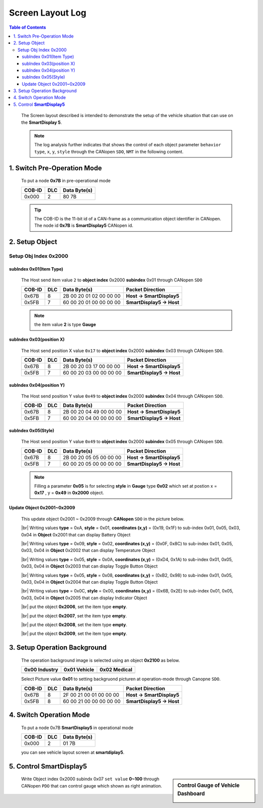 Screen Layout Log
=============================

.. contents:: Table of Contents


..

  The Screen layout described is intended to demonstrate 
  the setup of the vehicle situation that can use on the **SmartDisplay 5**.
  
  .. note::
  
    The log analysis further indicates that shows the control of each object parameter ``behavior type``, 
    ``x``, ``y``, ``style`` through the CANopen ``SDO``, ``NMT`` in the following content.

.. |CanOpen_Form| image:: ./images/CanOpen_Form.png
      :scale: 100%
    

1. Switch Pre-Operation Mode
---------------------------------------

  To put a node **0x7B** in pre-operational mode 
  
  +--------+------+------------------------+
  |COB-ID  |DLC   |Data Byte(s)            |
  +========+======+========================+
  |0x000   |2     |80 7B                   |
  +--------+------+------------------------+

  .. tip::
  
    The COB-ID is the 11-bit id of a CAN-frame as a communication object identifier in CANopen.
    The node id **0x7B** is **SmartDisplay5** CANopen id.

2. Setup Object 
-------------------------

Setup Obj Index 0x2000
^^^^^^^^^^^^^^^^^^^^^^^^^^

subIndex 0x01(Item Type)
"""""""""""""""""""""""""

  The Host send item value ``2`` to **object index** 0x2000 **subindex** 0x01 through 
  CANopen ``SDO``

  +--------+------+------------------------+---------------------------+
  |COB-ID  |DLC   |Data Byte(s)            |Packet Direction           |
  +========+======+========================+===========================+
  |0x67B   |8     |2B 00 20 01 02 00 00 00 | **Host -> SmartDisplay5** |
  +--------+------+------------------------+---------------------------+
  |0x5FB   |7     |60 00 20 01 00 00 00 00 | **SmartDisplay5 -> Host** |
  +--------+------+------------------------+---------------------------+
  
  .. note::
  
    the item value **2** is type **Gauge**

subIndex 0x03(position X)
"""""""""""""""""""""""""

  The Host send position X value ``0x17`` to **object index** 0x2000 **subindex** 0x03 through 
  CANopen ``SDO``.
  
  +--------+------+------------------------+---------------------------+
  |COB-ID  |DLC   |Data Byte(s)            |Packet Direction           |
  +========+======+========================+===========================+
  |0x67B   |8     |2B 00 20 03 17 00 00 00 | **Host -> SmartDisplay5** |
  +--------+------+------------------------+---------------------------+
  |0x5FB   |7     |60 00 20 03 00 00 00 00 | **SmartDisplay5 -> Host** |
  +--------+------+------------------------+---------------------------+

subIndex 0x04(position Y)
"""""""""""""""""""""""""

  The Host send position Y value ``0x49`` to **object index** 0x2000 **subindex** 0x04 through 
  CANopen ``SDO``.

  +--------+------+------------------------+---------------------------+
  |COB-ID  |DLC   |Data Byte(s)            |Packet Direction           |
  +========+======+========================+===========================+
  |0x67B   |8     |2B 00 20 04 49 00 00 00 | **Host -> SmartDisplay5** |
  +--------+------+------------------------+---------------------------+
  |0x5FB   |7     |60 00 20 04 00 00 00 00 | **SmartDisplay5 -> Host** |
  +--------+------+------------------------+---------------------------+

subIndex 0x05(Style)
"""""""""""""""""""""""""

  The Host send position Y value ``0x49`` to **object index** 0x2000 **subindex** 0x05 through 
  CANopen ``SDO``.

  +--------+------+------------------------+---------------------------+
  |COB-ID  |DLC   |Data Byte(s)            |Packet Direction           |
  +========+======+========================+===========================+
  |0x67B   |8     |2B 00 20 05 05 00 00 00 | **Host -> SmartDisplay5** |
  +--------+------+------------------------+---------------------------+
  |0x5FB   |7     |60 00 20 05 00 00 00 00 | **SmartDisplay5 -> Host** |
  +--------+------+------------------------+---------------------------+
  
  .. |Gauge_5| image:: ./images/Gauge_5.png
    :scale: 5%
    
  .. note ::
    
    Filling a parameter **0x05** |Gauge_5| is for selecting **style** in **Gauge** type **0x02** 
    which set at postion x = **0x17** , y = **0x49** in **0x2000** object.
  

Update Object 0x2001~0x2009 
""""""""""""""""""""""""""""""""""""""""""""""""""
  
.. |Temperature_2| image:: ./images/Temperature_2.png
  :scale: 15%
  
.. |Battery_1| image:: ./images/Battery_1.png
  :scale: 30%
  
.. |button_8| image:: ./images/button_8.png
  :scale: 30%  
  
.. |button_10| image:: ./images/button_10.png
  :scale: 30%
  
.. |Indicator_0| image:: ./images/Indicator_0.png
  :scale: 30%
  
.. 

  This update object 0x2001 ~ 0x2009 through **CANopen** ``SDO`` in the picture below.

  .. image:: ./images/Vehicle_Obj2001.png    

  .. |br| raw:: html
    
    <br/>
    
  |br| Writing values **type** = 0xA, **style** = 0x01, **coordinates (x,y)** = (0x19, 0x1F) to 
  sub-index 0x01, 0x05, 0x03, 0x04 in **Object** 0x2001 that can display Battery Object |Battery_1|
    
  .. image:: ./images/Vehicle_Obj2002.png
    
  |br| Writing values **type** = 0x09, **style** = 0x02, **coordinates (x,y)** = (0x0F, 0x8C) to 
  sub-index 0x01, 0x05, 0x03, 0x04 in **Object** 0x2002 that can display Temperature Object |Temperature_2|
   
  .. image:: ./images/Vehicle_Obj2003.png
        
  |br| Writing values **type** = 0x05, **style** = 0x0A, **coordinates (x,y)** = (0xD4, 0x1A) to 
  sub-index 0x01, 0x05, 0x03, 0x04 in **Object** 0x2003 that can display Toggle Button Object |button_10|
      
  .. image:: ./images/Vehicle_Obj2004.png
     
  |br| Writing values **type** = 0x05, **style** = 0x08, **coordinates (x,y)** = (0xB2, 0x98) to 
  sub-index 0x01, 0x05, 0x03, 0x04 in **Object** 0x2004 that can display Toggle Button Object |button_8|
      
  .. image:: ./images/Vehicle_Obj2005.png
   
  |br| Writing values **type** = 0x0C, **style** = 0x00, **coordinates (x,y)** = (0x6B, 0x2E) to 
  sub-index 0x01, 0x05, 0x03, 0x04 in **Object** 0x2005 that can display Indicator Object |Indicator_0|
      
  .. image:: ./images/Vehicle_Obj2006.png
      
  |br| put the object **0x2006**, set the item type **empty**.

  .. image:: ./images/Vehicle_Obj2007.png

  |br| put the object **0x2007**, set the item type **empty**.
    
  .. image:: ./images/Vehicle_Obj2008.png
    
  |br| put the object **0x2008**, set the item type **empty**.
    
  .. image:: ./images/Vehicle_Obj2009.png

  |br| put the object **0x2009**, set the item type **empty**.

3. Setup Operation Background
---------------------------------------------

  .. |background_Industry| image:: ./images/background_Industry.png
   :scale: 15%

  .. |background_Vehicle| image:: ./images/background_Vehicle.png
   :scale: 15%

  .. |background_Medical| image:: ./images/background_Medical.png
   :scale: 15%

  
  The operation background image is selected using an object \ **0x2100** \ as below. 

  +-------------------------+----------------------+----------------------+ 
  | **0x00**  Industry      |**0x01**  Vehicle     |**0x02**  Medical     |
  +=========================+======================+======================+
  | |background_Industry|   | |background_Vehicle| | |background_Vehicle| |
  +-------------------------+----------------------+----------------------+

  Select Picture value **0x01** to setting backgruond picturen at operation-mode through Canopne ``SDO``.

  +--------+------+------------------------+---------------------------+
  |COB-ID  |DLC   |Data Byte(s)            |Packet Direction           |
  +========+======+========================+===========================+
  |0x67B   |8     |2F 00 21 00 01 00 00 00 | **Host -> SmartDisplay5** |
  +--------+------+------------------------+---------------------------+
  |0x5FB   |8     |60 00 21 00 00 00 00 00 | **SmartDisplay5 -> Host** |
  +--------+------+------------------------+---------------------------+


4. Switch Operation Mode
-------------------------------
  
.. epigraph::

  To put a node 0x7B **SmartDisplay5** in operational mode 
  
  +--------+------+------------------------+
  |COB-ID  |DLC   |Data Byte(s)            |
  +========+======+========================+
  |0x000   |2     |01 7B                   |
  +--------+------+------------------------+
  
  you can see vehicle layout screen at **smartdiplay5**.

  .. image:: ./images/Vehicle_total_set.png
    
5. Control **SmartDisplay5**
----------------------------------

.. sidebar:: Control Gauge of Vehicle Dashboard 

   .. image:: ./images/vehicle-animation.gif

..

    Write Object index 0x2000 subindx 0x07 ``set value`` \ **0~100** \ through CANopen ``PDO``
    that can control gauge which shown as right animation.


